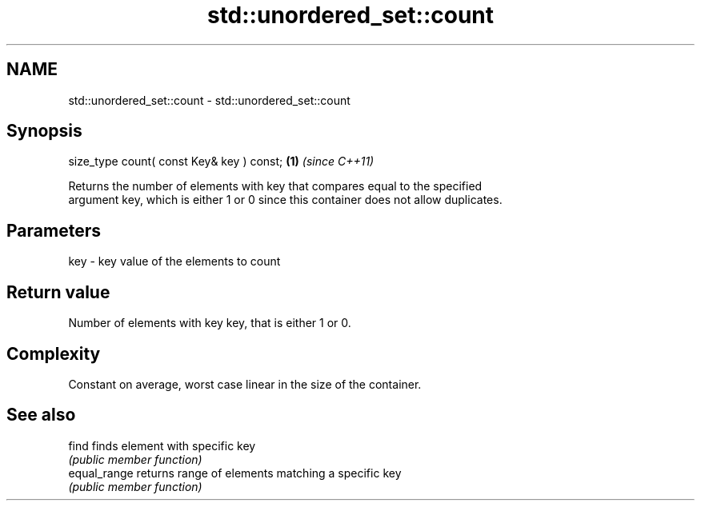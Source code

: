 .TH std::unordered_set::count 3 "Nov 16 2016" "2.1 | http://cppreference.com" "C++ Standard Libary"
.SH NAME
std::unordered_set::count \- std::unordered_set::count

.SH Synopsis
   size_type count( const Key& key ) const; \fB(1)\fP \fI(since C++11)\fP

   Returns the number of elements with key that compares equal to the specified
   argument key, which is either 1 or 0 since this container does not allow duplicates.

.SH Parameters

   key - key value of the elements to count

.SH Return value

   Number of elements with key key, that is either 1 or 0.

.SH Complexity

   Constant on average, worst case linear in the size of the container.

.SH See also

   find        finds element with specific key
               \fI(public member function)\fP
   equal_range returns range of elements matching a specific key
               \fI(public member function)\fP
